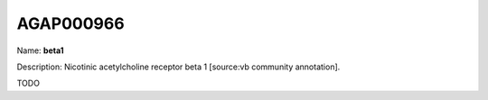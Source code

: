 
AGAP000966
=============

Name: **beta1**

Description: Nicotinic acetylcholine receptor beta 1 [source:vb community annotation].

TODO
